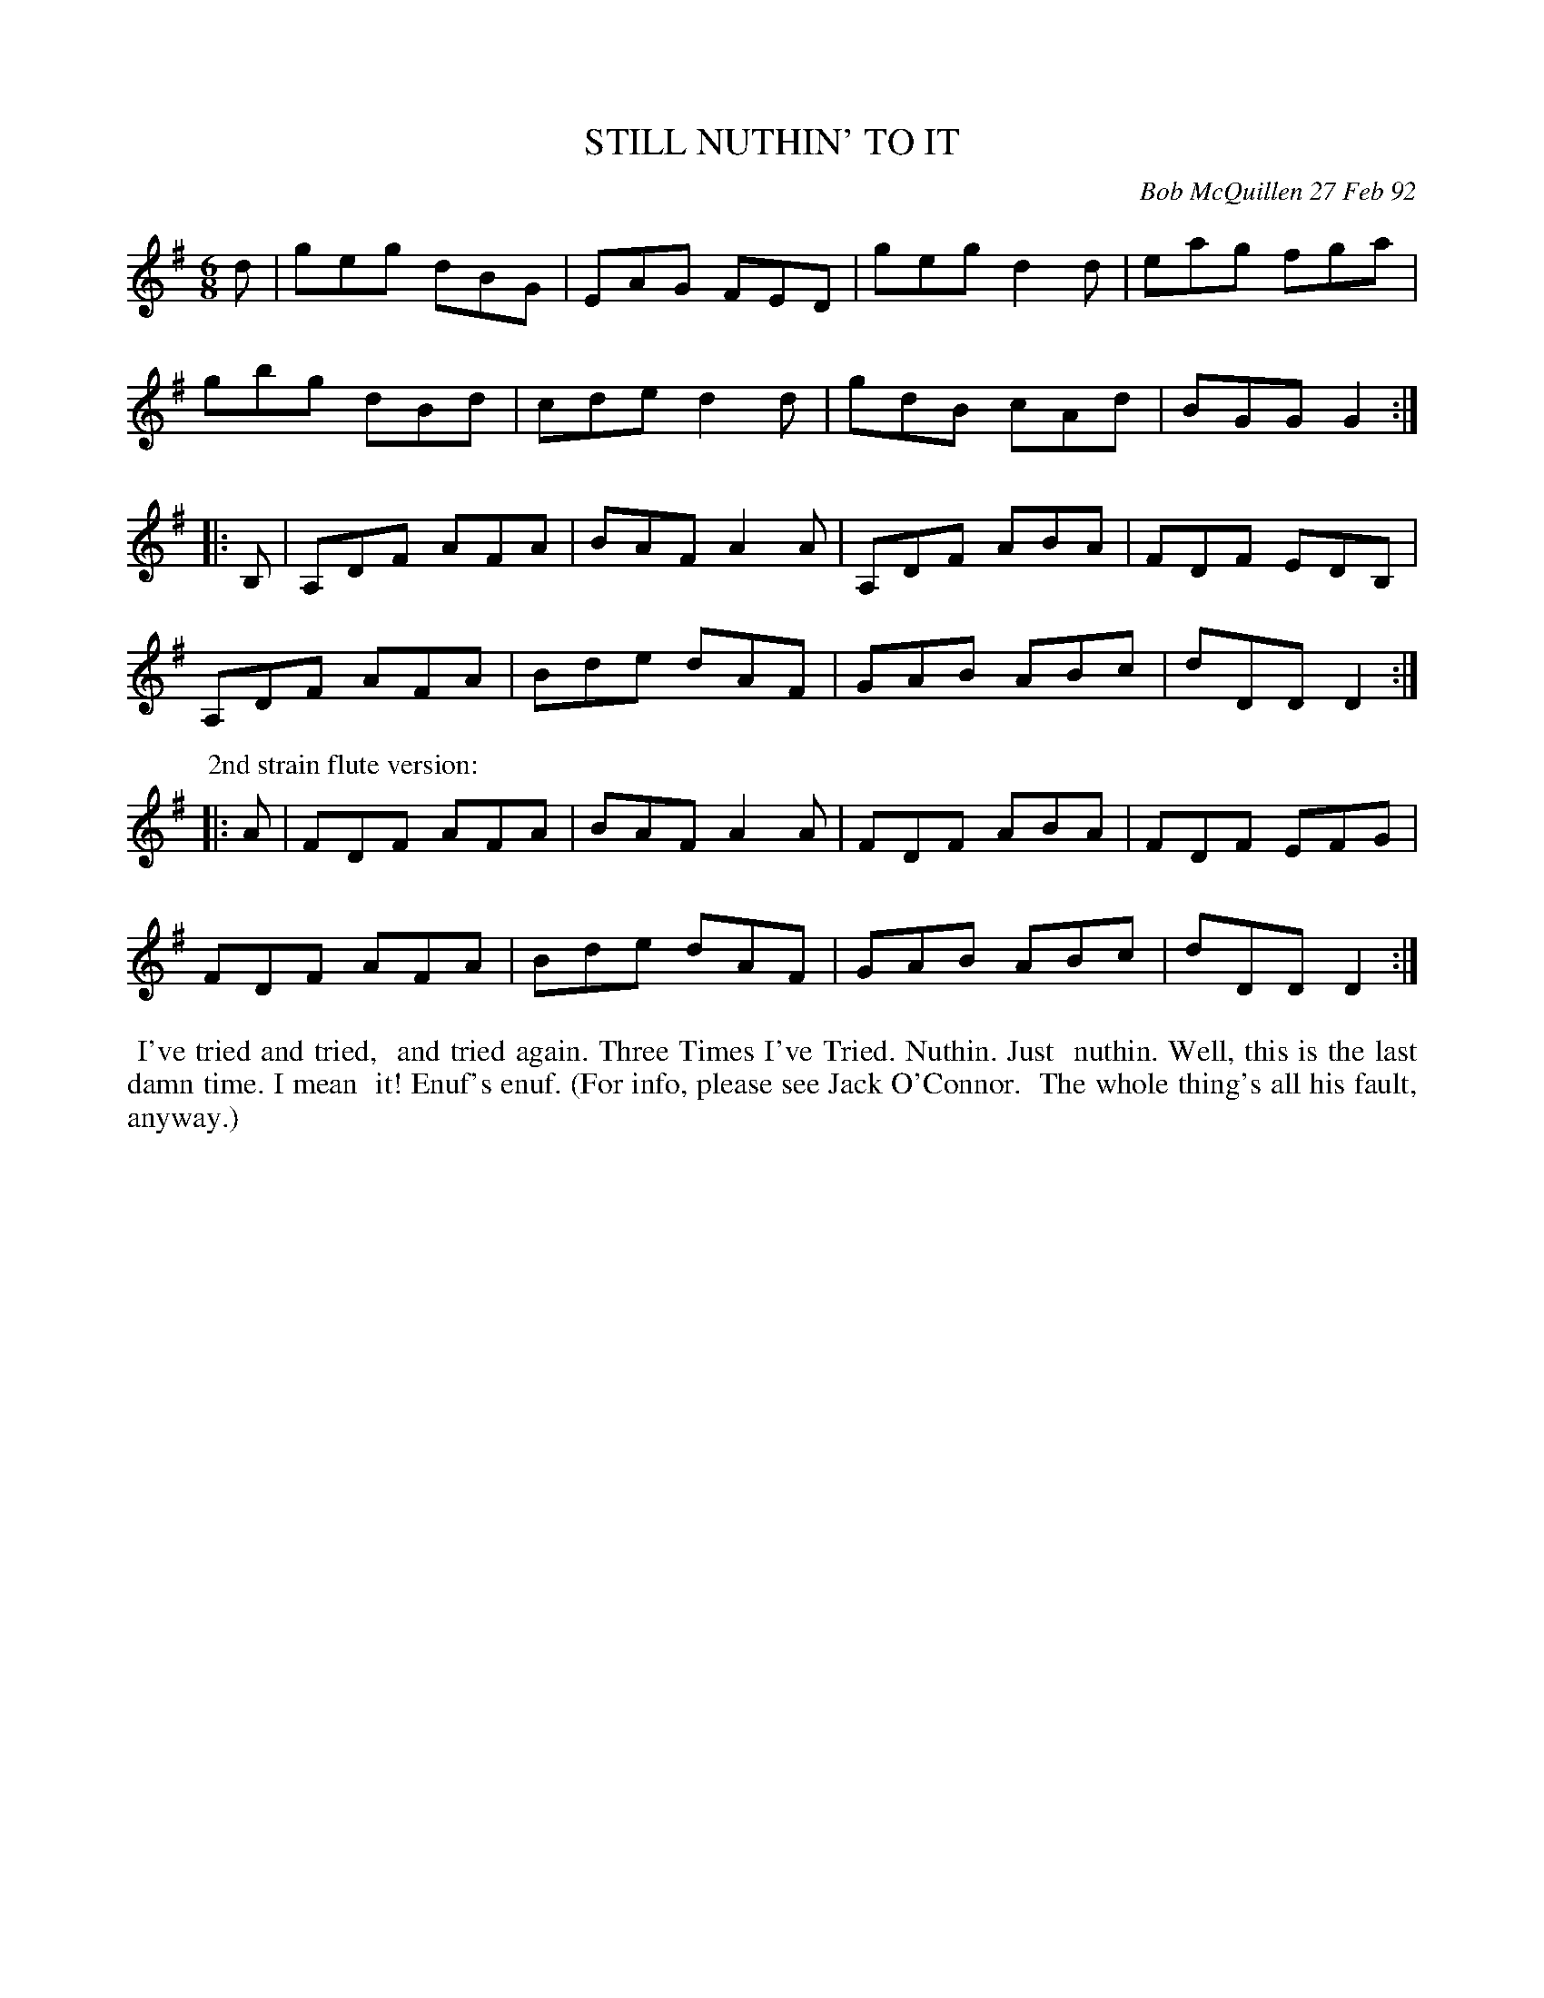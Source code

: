X: 09107
T: STILL NUTHIN' TO IT
C: Bob McQuillen 27 Feb 92
B: Bob's Note Book 9 p.107
R: jig
Z: 2017 John Chambers <jc:trillian.mit.edu>
L: 1/8
M: 6/8
K: G
d |\
geg dBG | EAG FED | geg d2d | eag fga |
gbg dBd | cde d2d | gdB cAd | BGG G2 :|
|: B, |\
A,DF AFA | BAF A2A | A,DF ABA | FDF EDB, |
A,DF AFA | Bde dAF | GAB ABc | dDD D2 :|
P: 2nd strain flute version:
|: A |\
FDF AFA | BAF A2A | FDF ABA | FDF EFG |
FDF AFA | Bde dAF | GAB ABc | dDD D2 :|
%%begintext align
%% I've tried and tried,
%% and tried again. Three Times I've Tried. Nuthin. Just
%% nuthin. Well, this is the last damn time. I mean
%% it! Enuf's enuf. (For info, please see Jack O'Connor.
%% The whole thing's all his fault, anyway.)
%%endtext
